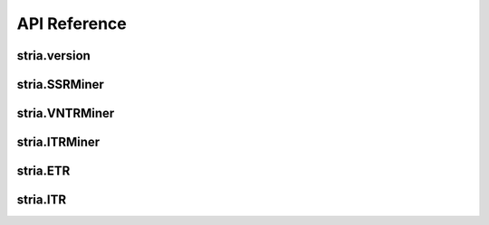 API Reference
=============

stria.version
-------------

.. py:function:: stria.version()

	Get current version of stria

	:return: version

	:rtype: str

stria.SSRMiner
--------------

.. py:class:: stria.SSRMiner(name, seq, min_repeats=[12,7,5,4,4,4])

	Find all microsatellites or SSRs that meet the minimum repeats on the input sequence

	:param str name: the sequence name

	:param str seq: the input sequence

	:min_repeats list: minimum number of repeats for mono, di, tri, tetra, penta, hexa, default (12,7,5,4,4,4), corresponding to 12 for mono, 7 for di, 5 for tri and 4 for tetra, penta, hexa

	:return: SSRMiner object

	.. py:method:: as_list()

		Put all SSRs in a list and return, each SSR in list has 7 columns including [sequence name, start position, end position, motif sequence, motif length, repeats, SSR length]

		:return: all SSRs found

		:rtype: list

stria.VNTRMiner
---------------

.. py:class:: stria.VNTRMiner(name, seq, min_motif_size=7, max_motif_size=30, min_repeat=2)

	Find all minisatellites or VNTRs that meet the minimum repeat on the input sequence

	:param str name: the sequence name

	:param str seq: the input sequence

	:param int min_motif_size: minimum length of motif

	:param int max_motif_size: maximum length of motif

	:param int min_repeat: minimum number of repeats

	:return: VNTRMiner object

	.. py:method:: as_list()

		Put all VNTRs in a list and return, each VNTR in list has 7 columns including [sequence name, start position, end position, motif sequence, motif length, repeats, VNTR length]

		:return: all VNTRs found

		:rtype: list

stria.ITRMiner
--------------

.. py:class:: stria.ITRMiner(name, seq, min_motif_size=1, max_motif_size=6, seed_min_repeat=3, seed_min_length=10, max_continuous_errors=2, substitution_penalty=0.5, insertion_penalty=1.0, deletion_penalty=1.0, min_match_ratio=0.7, max_extend_length=2000)

	Find all imperfect tandem repeats from the input sequence

	:param str name: the sequence name

	:param str seq: the input sequence

	:param int min_motif_size: minimum length of motif

	:param int max_motif_size: maximum length of motif

	:param int seed_min_repeat: minimum number of repeat for seed

	:param int seed_min_length: minimum length of seed

	:param int max_continuous_errors: maximum number of continuous aligned errors allowed

	:param float substitution_penalty: penaly for substitution

	:param float insertion_penalty: penaly for insertion

	:param float deletion_penalty: penalty for deletion

	:param float min_match_ratio: minimum match ratio for extending alignment

	:param int max_extend_length: maximum length allowed to extend

	:return: ITRMiner object

	.. py:method:: as_list()

		Put all ITRs in a list and return, each ITR in list has 11 columns including [sequence name, start position, end position, motif sequence, motif length, ITR length, matches, substitutions, insertions, deletions, identity]

stria.ETR
---------

.. py:class:: stria.ETR

	Readonly exact tandem repeat (ETR) object generated by iterating over SSRMiner or VNTRMiner object

	.. py:attribute:: chrom

		chromosome or sequence name where ETR located on

	.. py:attribute:: start

		ETR one-based start position on sequence

	.. py:attribute:: end

		ETR one-based end position on sequence

	.. py:attribute:: motif

		motif sequence

	.. py:attribute:: type

		motif length

	.. py:attribute:: repeats

		number of repeats

	.. py:attribute:: length

		length of ETR

	.. py:attribute:: seq

		get the sequence of ETR

	.. py:method:: as_list()

		convert ETR object to a list

	.. py:method:: as_dict()

		convert ETR object to a dict

	.. py:method:: as_gff()

		convert ETR object to a gff formatted string

	.. py:method:: as_string(separator='\t', terminator='')

		convert ETR object to a TSV or CSV string by using separator and terminator

		:param str separator: a separator between columns

		:param str terminator: a terminator added to the end of string

		:return: a formatted string

		:rtype: str

stria.ITR
---------

.. py:class:: stria.ITR

	Readonly imperfect tandem repeat (ITR) object generated by iterating over ITRMiner object

	.. py:attribute:: chrom

		chromosome or sequence name where ITR located on

	.. py:attribute:: start

		ETR one-based start position on sequence

	.. py:attribute:: end

		ETR one-based end position on sequence

	.. py:attribute:: motif

		motif sequence

	.. py:attribute:: type

		motif length

	.. py:attribute:: length

		length of ITR

	.. py:attribute:: matches

		number of matches

	.. py:attribute:: substitutions

		number of substitutions

	.. py:attribute:: insertions

		number of insertions

	.. py:attribute:: deletions

		number of deletions

	.. py:attribute:: identity

		similar identity

	.. py:attribute:: seq

		get the sequence of ITR

	.. py:method:: as_list()

		convert ITR object to a list

	.. py:method:: as_dict()

		convert ITR object to a dict

	.. py:method:: as_gff()

		convert ITR object to a gff formatted string

	.. py:method:: as_string(separator='\t', terminator='')

		convert ITR object to a TSV or CSV string by using separator and terminator

		:param str separator: a separator between columns

		:param str terminator: a terminator added to the end of string

		:return: a formatted string

		:rtype: str
